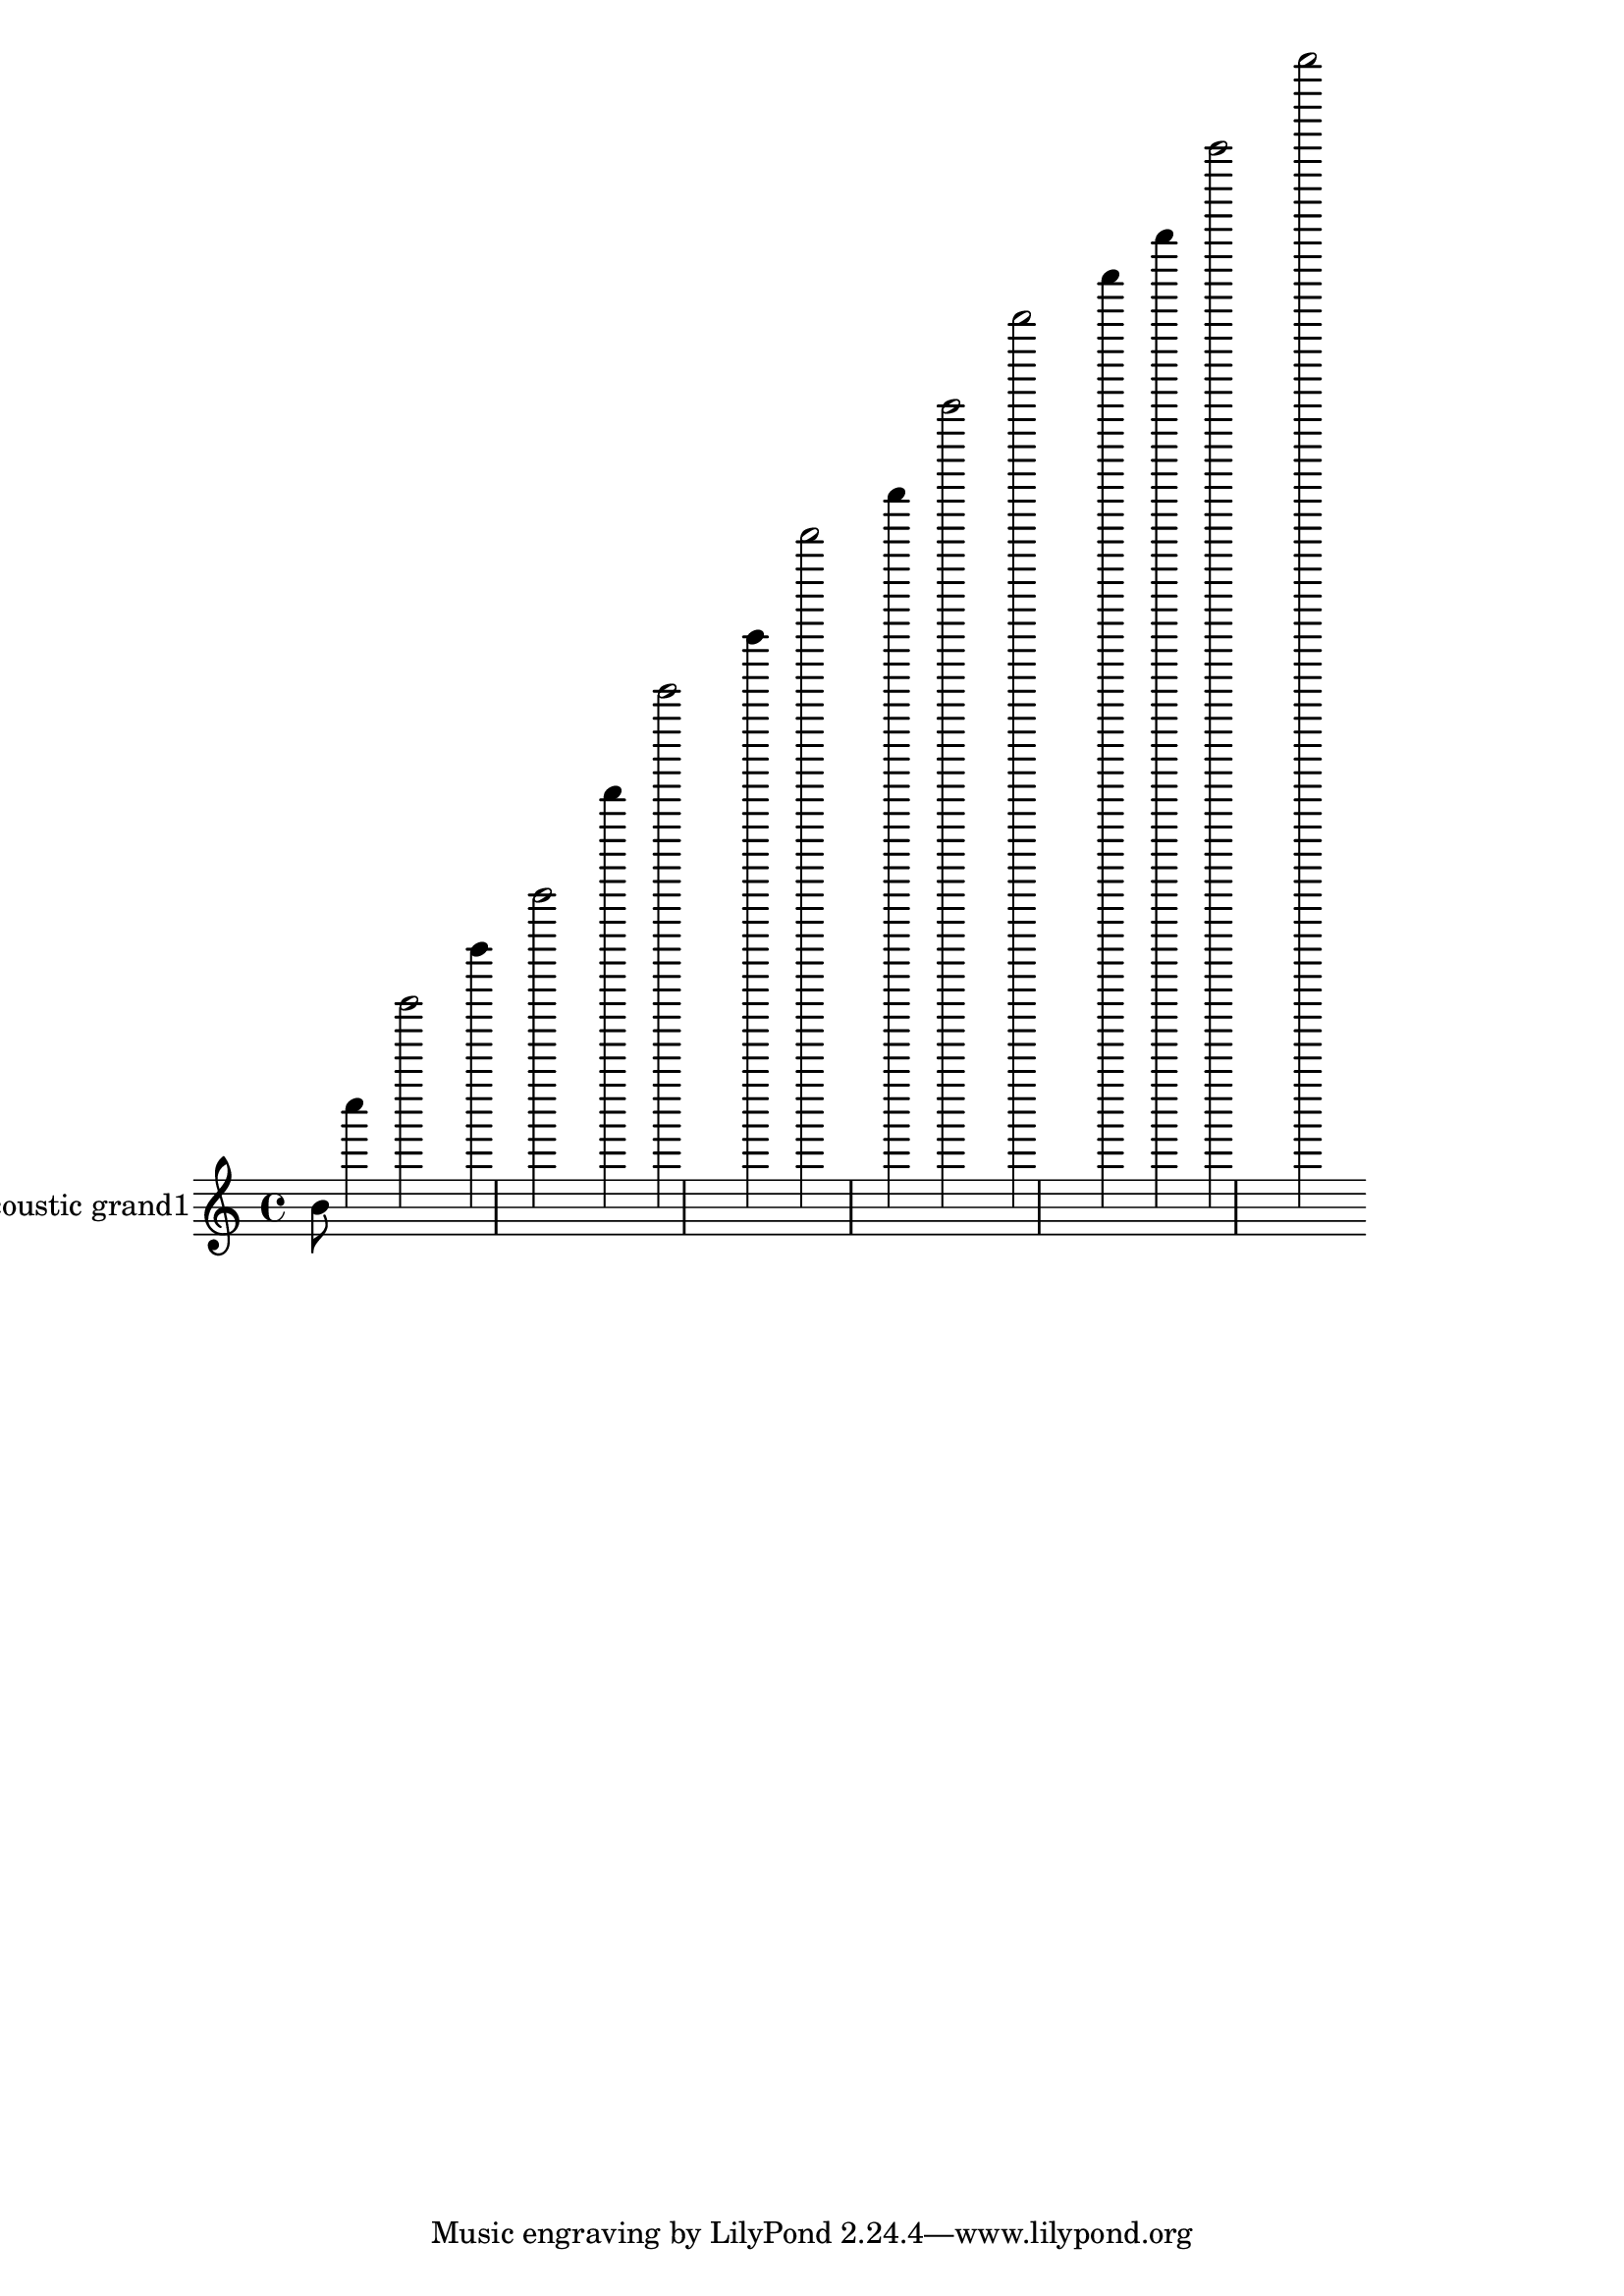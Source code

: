 \version "2.18.2"
acousticgrandI = \relative c' {
b'8 c''4 d''2 e'4 f'2 g''4 a''2 b'4 c''2 b'4 a''2 g''2 f'4 e'4 d''2 c''2 }
acousticgrandIPart = \new Staff \with {
instrumentName = "acoustic grand1"
midiInstrument = "acoustic grand"
}\acousticgrandI

\score {
<<
\acousticgrandIPart
>>
\layout {}
\midi {}
}